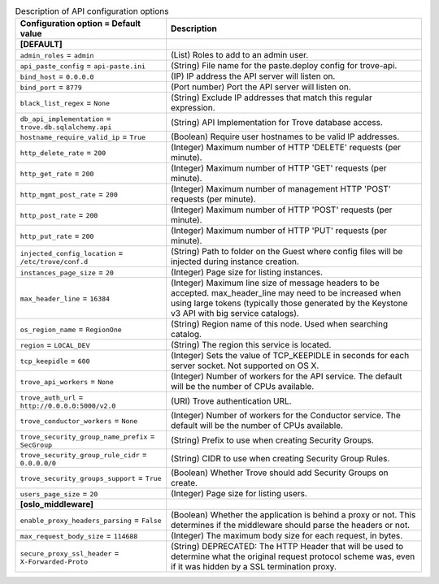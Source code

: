 ..
    Warning: Do not edit this file. It is automatically generated from the
    software project's code and your changes will be overwritten.

    The tool to generate this file lives in openstack-doc-tools repository.

    Please make any changes needed in the code, then run the
    autogenerate-config-doc tool from the openstack-doc-tools repository, or
    ask for help on the documentation mailing list, IRC channel or meeting.

.. _trove-api:

.. list-table:: Description of API configuration options
   :header-rows: 1
   :class: config-ref-table

   * - Configuration option = Default value
     - Description
   * - **[DEFAULT]**
     -
   * - ``admin_roles`` = ``admin``
     - (List) Roles to add to an admin user.
   * - ``api_paste_config`` = ``api-paste.ini``
     - (String) File name for the paste.deploy config for trove-api.
   * - ``bind_host`` = ``0.0.0.0``
     - (IP) IP address the API server will listen on.
   * - ``bind_port`` = ``8779``
     - (Port number) Port the API server will listen on.
   * - ``black_list_regex`` = ``None``
     - (String) Exclude IP addresses that match this regular expression.
   * - ``db_api_implementation`` = ``trove.db.sqlalchemy.api``
     - (String) API Implementation for Trove database access.
   * - ``hostname_require_valid_ip`` = ``True``
     - (Boolean) Require user hostnames to be valid IP addresses.
   * - ``http_delete_rate`` = ``200``
     - (Integer) Maximum number of HTTP 'DELETE' requests (per minute).
   * - ``http_get_rate`` = ``200``
     - (Integer) Maximum number of HTTP 'GET' requests (per minute).
   * - ``http_mgmt_post_rate`` = ``200``
     - (Integer) Maximum number of management HTTP 'POST' requests (per minute).
   * - ``http_post_rate`` = ``200``
     - (Integer) Maximum number of HTTP 'POST' requests (per minute).
   * - ``http_put_rate`` = ``200``
     - (Integer) Maximum number of HTTP 'PUT' requests (per minute).
   * - ``injected_config_location`` = ``/etc/trove/conf.d``
     - (String) Path to folder on the Guest where config files will be injected during instance creation.
   * - ``instances_page_size`` = ``20``
     - (Integer) Page size for listing instances.
   * - ``max_header_line`` = ``16384``
     - (Integer) Maximum line size of message headers to be accepted. max_header_line may need to be increased when using large tokens (typically those generated by the Keystone v3 API with big service catalogs).
   * - ``os_region_name`` = ``RegionOne``
     - (String) Region name of this node. Used when searching catalog.
   * - ``region`` = ``LOCAL_DEV``
     - (String) The region this service is located.
   * - ``tcp_keepidle`` = ``600``
     - (Integer) Sets the value of TCP_KEEPIDLE in seconds for each server socket. Not supported on OS X.
   * - ``trove_api_workers`` = ``None``
     - (Integer) Number of workers for the API service. The default will be the number of CPUs available.
   * - ``trove_auth_url`` = ``http://0.0.0.0:5000/v2.0``
     - (URI) Trove authentication URL.
   * - ``trove_conductor_workers`` = ``None``
     - (Integer) Number of workers for the Conductor service. The default will be the number of CPUs available.
   * - ``trove_security_group_name_prefix`` = ``SecGroup``
     - (String) Prefix to use when creating Security Groups.
   * - ``trove_security_group_rule_cidr`` = ``0.0.0.0/0``
     - (String) CIDR to use when creating Security Group Rules.
   * - ``trove_security_groups_support`` = ``True``
     - (Boolean) Whether Trove should add Security Groups on create.
   * - ``users_page_size`` = ``20``
     - (Integer) Page size for listing users.
   * - **[oslo_middleware]**
     -
   * - ``enable_proxy_headers_parsing`` = ``False``
     - (Boolean) Whether the application is behind a proxy or not. This determines if the middleware should parse the headers or not.
   * - ``max_request_body_size`` = ``114688``
     - (Integer) The maximum body size for each request, in bytes.
   * - ``secure_proxy_ssl_header`` = ``X-Forwarded-Proto``
     - (String) DEPRECATED: The HTTP Header that will be used to determine what the original request protocol scheme was, even if it was hidden by a SSL termination proxy.

